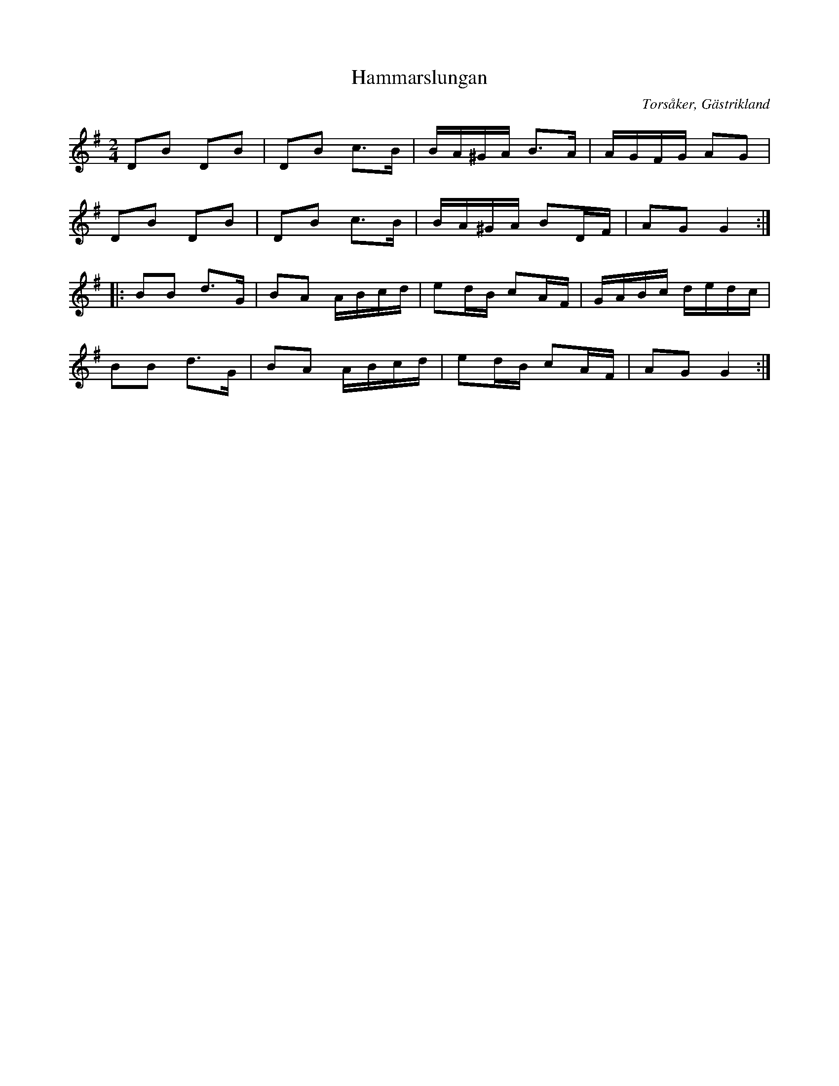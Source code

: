 %%abc-charset utf-8

X:1
T:Hammarslungan
R:[[Låttyper/Gånglåt]], [[Låttyper/Slunga]]
N:Spelas ofta till dans.
O:Torsåker, Gästrikland
S:efter Hammarbergs-Hans
M:2/4
L:1/16
K:G
D2B2 D2B2|D2B2 c3B|BA^GA B3A|AGFG A2G2|
D2B2 D2B2|D2B2 c3B|BA^GA B2DF|A2G2G4:|
|:B2B2 d3G|B2A2 ABcd|e2dB c2AF|GABc dedc|
B2B2 d3G|B2A2 ABcd|e2dB c2AF|A2G2 G4:|

